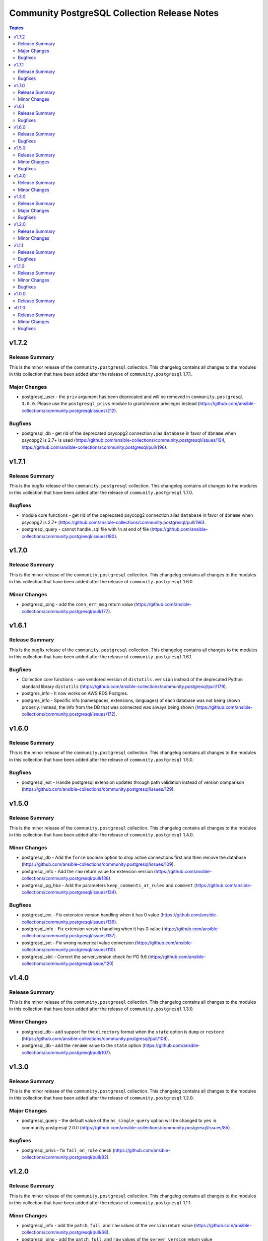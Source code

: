 =============================================
Community PostgreSQL Collection Release Notes
=============================================

.. contents:: Topics


v1.7.2
======

Release Summary
---------------

This is the minor release of the ``community.postgresql`` collection.
This changelog contains all changes to the modules in this collection that
have been added after the release of ``community.postgresql`` 1.7.1.

Major Changes
-------------

- postgresql_user - the ``priv`` argument has been deprecated and will be removed in ``community.postgresql 3.0.0``. Please use the ``postgresql_privs`` module to grant/revoke privileges instead (https://github.com/ansible-collections/community.postgresql/issues/212).

Bugfixes
--------

- postgresql_db - get rid of the deprecated psycopg2 connection alias ``database`` in favor of ``dbname`` when psycopg2 is 2.7+ is used (https://github.com/ansible-collections/community.postgresql/issues/194, https://github.com/ansible-collections/community.postgresql/pull/196).

v1.7.1
======

Release Summary
---------------

This is the bugfix release of the ``community.postgresql`` collection.
This changelog contains all changes to the modules in this collection that
have been added after the release of ``community.postgresql`` 1.7.0.

Bugfixes
--------

- module core functions - get rid of the deprecated psycopg2 connection alias ``database`` in favor of ``dbname`` when psycopg2 is 2.7+ (https://github.com/ansible-collections/community.postgresql/pull/196).
- postgresql_query - cannot handle .sql file with \\n at end of file (https://github.com/ansible-collections/community.postgresql/issues/180).

v1.7.0
======

Release Summary
---------------

This is the minor release of the ``community.postgresql`` collection.
This changelog contains all changes to the modules in this collection that
have been added after the release of ``community.postgresql`` 1.6.0.

Minor Changes
-------------

- postgresql_ping - add the ``conn_err_msg`` return value (https://github.com/ansible-collections/community.postgresql/pull/177).

v1.6.1
======

Release Summary
---------------

This is the bugfix release of the ``community.postgresql`` collection.
This changelog contains all changes to the modules in this collection that
have been added after the release of ``community.postgresql`` 1.6.1.

Bugfixes
--------

- Collection core functions - use vendored version of ``distutils.version`` instead of the deprecated Python standard library ``distutils`` (https://github.com/ansible-collections/community.postgresql/pull/179).
- postgres_info - It now works on AWS RDS Postgres.
- postgres_info - Specific info (namespaces, extensions, languages) of each database was not being shown properly. Instead, the info from the DB that was connected was always being shown (https://github.com/ansible-collections/community.postgresql/issues/172).

v1.6.0
======

Release Summary
---------------

This is the minor release of the ``community.postgresql`` collection.
This changelog contains all changes to the modules in this collection that
have been added after the release of ``community.postgresql`` 1.5.0.

Bugfixes
--------

- postgresql_ext - Handle postgresql extension updates through path validation instead of version comparison (https://github.com/ansible-collections/community.postgresql/issues/129).

v1.5.0
======

Release Summary
---------------

This is the minor release of the ``community.postgresql`` collection.
This changelog contains all changes to the modules in this collection that
have been added after the release of ``community.postgresql`` 1.4.0.

Minor Changes
-------------

- postgresql_db - Add the ``force`` boolean option to drop active connections first and then remove the database (https://github.com/ansible-collections/community.postgresql/issues/109).
- postgresql_info - Add the ``raw`` return value for extension version (https://github.com/ansible-collections/community.postgresql/pull/138).
- postgresql_pg_hba - Add the parameters ``keep_comments_at_rules`` and ``comment`` (https://github.com/ansible-collections/community.postgresql/issues/134).

Bugfixes
--------

- postgresql_ext - Fix extension version handling when it has 0 value (https://github.com/ansible-collections/community.postgresql/issues/136).
- postgresql_info - Fix extension version handling when it has 0 value (https://github.com/ansible-collections/community.postgresql/issues/137).
- postgresql_set - Fix wrong numerical value conversion (https://github.com/ansible-collections/community.postgresql/issues/110).
- postgresql_slot - Correct the server_version check for PG 9.6 (https://github.com/ansible-collections/community.postgresql/issue/120)

v1.4.0
======

Release Summary
---------------

This is the minor release of the ``community.postgresql`` collection.
This changelog contains all changes to the modules in this collection that
have been added after the release of ``community.postgresql`` 1.3.0.

Minor Changes
-------------

- postgresql_db - add support for the ``directory`` format when the ``state`` option is ``dump`` or ``restore`` (https://github.com/ansible-collections/community.postgresql/pull/108).
- postgresql_db - add the ``rename`` value to the ``state`` option (https://github.com/ansible-collections/community.postgresql/pull/107).

v1.3.0
======

Release Summary
---------------

This is the minor release of the ``community.postgresql`` collection.
This changelog contains all changes to the modules in this collection that
have been added after the release of ``community.postgresql`` 1.2.0.

Major Changes
-------------

- postgresql_query - the default value of the ``as_single_query`` option will be changed to ``yes`` in community.postgresql 2.0.0 (https://github.com/ansible-collections/community.postgresql/issues/85).

Bugfixes
--------

- postgresql_privs - fix ``fail_on_role`` check (https://github.com/ansible-collections/community.postgresql/pull/82).

v1.2.0
======

Release Summary
---------------

This is the minor release of the ``community.postgresql`` collection.
This changelog contains all changes to the modules in this collection that
have been added after the release of ``community.postgresql`` 1.1.1.

Minor Changes
-------------

- postgresql_info - add the ``patch``, ``full``, and ``raw`` values of the ``version`` return value (https://github.com/ansible-collections/community.postgresql/pull/68).
- postgresql_ping - add the ``patch``, ``full``, and ``raw`` values of the ``server_version`` return value (https://github.com/ansible-collections/community.postgresql/pull/70).

v1.1.1
======

Release Summary
---------------

This is the patch release of the ``community.postgresql`` collection.
This changelog contains all changes to the modules in this collection that
have been added after the release of ``community.postgresql`` 1.1.0.

Bugfixes
--------

- postgresql_query - add a warning to set ``as_single_query`` option explicitly (https://github.com/ansible-collections/community.postgresql/pull/54).
- postgresql_query - fix datetime.timedelta type handling (https://github.com/ansible-collections/community.postgresql/issues/47).
- postgresql_query - fix decimal handling (https://github.com/ansible-collections/community.postgresql/issues/45).
- postgresql_set - fails in check_mode on non-numeric values containing `B` (https://github.com/ansible-collections/community.postgresql/issues/48).

v1.1.0
======

Release Summary
---------------

This is the minor release of the ``community.postgresql`` collection.
This changelog contains all changes to the modules in this collection that
have been added after the release of ``community.postgresql`` 1.0.0.

Minor Changes
-------------

- postgresql_query - add ``as_single_query`` option to execute a script content as a single query to avoid semicolon related errors (https://github.com/ansible-collections/community.postgresql/pull/37).

Bugfixes
--------

- postgresql_info - fix crash caused by wrong PgSQL version parsing (https://github.com/ansible-collections/community.postgresql/issues/40).
- postgresql_ping - fix crash caused by wrong PgSQL version parsing (https://github.com/ansible-collections/community.postgresql/issues/40).
- postgresql_set - return a message instead of traceback when a passed parameter has not been found (https://github.com/ansible-collections/community.postgresql/issues/41).

v1.0.0
======

Release Summary
---------------

This is the first proper release of the ``community.postgresql`` collection which is needed to include the collection in Ansible.
This changelog does not contain any changes because there are no changes made since release 0.1.0.


v0.1.0
======

Release Summary
---------------

The ``community.postgresql`` continues the work on the Ansible PostgreSQL
modules from their state in ``community.general`` 1.2.0.
The changes listed here are thus relative to the modules ``community.general.postgresql_*``.


Minor Changes
-------------

- postgresql_info - add ``in_recovery`` return value to show if a service in recovery mode or not (https://github.com/ansible-collections/community.general/issues/1068).
- postgresql_privs - add ``procedure`` type support (https://github.com/ansible-collections/community.general/issues/1002).
- postgresql_query - add ``query_list`` and ``query_all_results`` return values (https://github.com/ansible-collections/community.general/issues/838).

Bugfixes
--------

- postgresql_ext - fix the module crashes when available ext versions cannot be compared with current version (https://github.com/ansible-collections/community.general/issues/1095).
- postgresql_ext - fix version selection when ``version=latest`` (https://github.com/ansible-collections/community.general/pull/1078).
- postgresql_privs - fix module fails when ``type`` group and passing ``objs`` value containing hyphens (https://github.com/ansible-collections/community.general/issues/1058).
